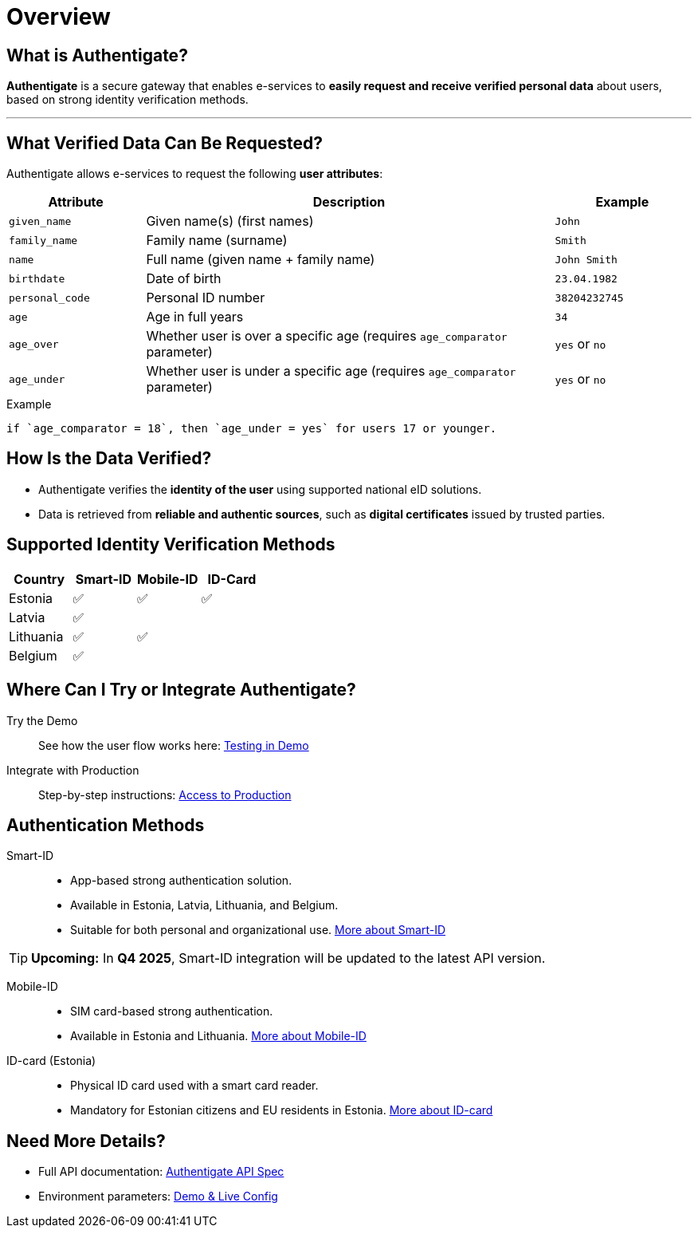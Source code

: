 = Overview

== What is Authentigate?

**Authentigate** is a secure gateway that enables e-services to **easily request and receive verified personal data** about users, based on strong identity verification methods.

---

== What Verified Data Can Be Requested?

Authentigate allows e-services to request the following **user attributes**:

[cols="1,3,1", options="header", stripes=odd, grid=none, frame=none]
|===
| Attribute       | Description                                                                 | Example
| `given_name`    | Given name(s) (first names)                                                 | `John`
| `family_name`   | Family name (surname)                                                       | `Smith`
| `name`          | Full name (given name + family name)                                        | `John Smith`
| `birthdate`     | Date of birth                                                               | `23.04.1982`
| `personal_code` | Personal ID number                                                          | `38204232745`
| `age`           | Age in full years                                                           | `34`
| `age_over`      | Whether user is over a specific age (requires `age_comparator` parameter)   | `yes` or `no`
| `age_under`     | Whether user is under a specific age (requires `age_comparator` parameter)  | `yes` or `no`
|===

.Example
[,text,subs="verbatim"]
----
if `age_comparator = 18`, then `age_under = yes` for users 17 or younger.
----

== How Is the Data Verified?

* Authentigate verifies the **identity of the user** using supported national eID solutions.
* Data is retrieved from **reliable and authentic sources**, such as **digital certificates** issued by trusted parties.

== Supported Identity Verification Methods

[cols="1,^1,^1,^1", options="header", stripes=odd, grid=none, frame=none]
|===
| Country   | Smart-ID | Mobile-ID | ID-Card
| Estonia   | ✅ | ✅ | ✅  
| Latvia    | ✅ |    |        
| Lithuania | ✅ | ✅ |        
| Belgium   | ✅ |    |       
|===

== Where Can I Try or Integrate Authentigate?

Try the Demo::
See how the user flow works here: xref:ROOT:ROOT:demo.adoc[Testing in Demo]

Integrate with Production::  
Step-by-step instructions: xref:ROOT:ROOT:contact.adoc[Access to Production]

== Authentication Methods

Smart-ID::
* App-based strong authentication solution.
* Available in Estonia, Latvia, Lithuania, and Belgium.
* Suitable for both personal and organizational use.  
https://sk-eid.github.io/smart-id-documentation[More about Smart-ID]

[TIP]
====
**Upcoming:** In **Q4 2025**, Smart-ID integration will be updated to the latest API version.
====

Mobile-ID::
* SIM card-based strong authentication.
* Available in Estonia and Lithuania.  
https://github.com/SK-EID/MID/wiki[More about Mobile-ID]

ID-card (Estonia)::
* Physical ID card used with a smart card reader.
* Mandatory for Estonian citizens and EU residents in Estonia.  
https://e-estonia.com/solutions/e-identity/id-card/[More about ID-card]

== Need More Details?

* Full API documentation: xref:api:index.adoc[Authentigate API Spec]
* Environment parameters: xref:ROOT:ROOT:environments.adoc[Demo & Live Config]
